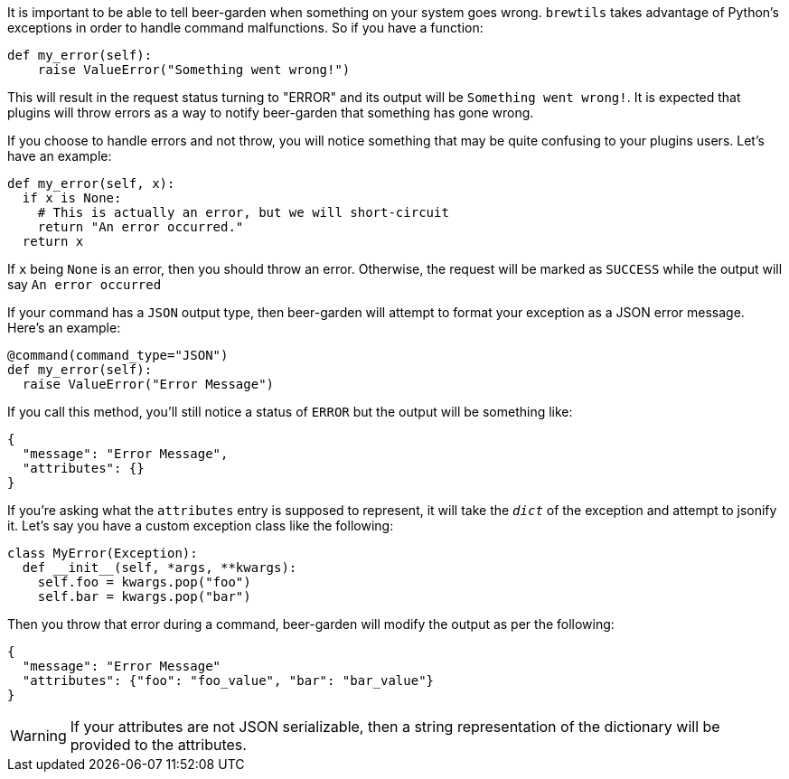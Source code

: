 It is important to be able to tell beer-garden when something on your system goes wrong. `brewtils` takes advantage of Python's exceptions in order to handle command malfunctions. So if you have a function:

[source,python]
----
def my_error(self):
    raise ValueError("Something went wrong!")
----

This will result in the request status turning to "ERROR" and its output will be `Something went wrong!`. It is expected that plugins will throw errors as a way to notify beer-garden that something has gone wrong.

If you choose to handle errors and not throw, you will notice something that may be quite confusing to your plugins users. Let's have an example:

[source,python]
----
def my_error(self, x):
  if x is None:
    # This is actually an error, but we will short-circuit
    return "An error occurred."
  return x
----

If `x` being `None` is an error, then you should throw an error. Otherwise, the request will be marked as `SUCCESS` while the output will say `An error occurred`

If your command has a `JSON` output type, then beer-garden will attempt to format your exception as a JSON error message. Here's an example:

[source,python]
----
@command(command_type="JSON")
def my_error(self):
  raise ValueError("Error Message")
----

If you call this method, you'll still notice a status of `ERROR` but the output will be something like:

```
{
  "message": "Error Message",
  "attributes": {}
}
```

If you're asking what the `attributes` entry is supposed to represent, it will take the `__dict__` of the exception and attempt to jsonify it. Let's say you have a custom exception class like the following:

[source, python]
----
class MyError(Exception):
  def __init__(self, *args, **kwargs):
    self.foo = kwargs.pop("foo")
    self.bar = kwargs.pop("bar")
----

Then you throw that error during a command, beer-garden will modify the output as per the following:

```
{
  "message": "Error Message"
  "attributes": {"foo": "foo_value", "bar": "bar_value"}
}
```

WARNING: If your attributes are not JSON serializable, then a string representation of the dictionary will be provided to the attributes.
